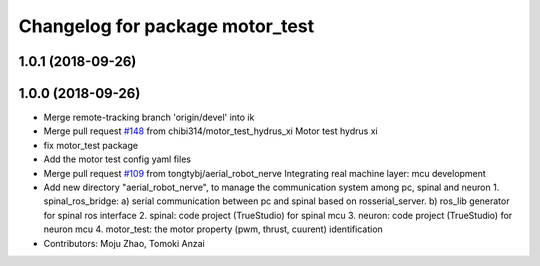 ^^^^^^^^^^^^^^^^^^^^^^^^^^^^^^^^
Changelog for package motor_test
^^^^^^^^^^^^^^^^^^^^^^^^^^^^^^^^

1.0.1 (2018-09-26)
------------------

1.0.0 (2018-09-26)
------------------
* Merge remote-tracking branch 'origin/devel' into ik
* Merge pull request `#148 <https://github.com/tongtybj/aerial_robot/issues/148>`_ from chibi314/motor_test_hydrus_xi
  Motor test hydrus xi
* fix motor_test package
* Add the motor test config yaml files
* Merge pull request `#109 <https://github.com/tongtybj/aerial_robot/issues/109>`_ from tongtybj/aerial_robot_nerve
  Integrating real machine layer: mcu development
* Add new directory "aerial_robot_nerve", to manage the communication system among pc, spinal and neuron
  1. spinal_ros_bridge:
  a) serial communication between pc and spinal based on rosserial_server.
  b) ros_lib generator for spinal ros interface
  2. spinal: code project (TrueStudio) for spinal mcu
  3. neuron: code project (TrueStudio) for neuron mcu
  4. motor_test: the motor property (pwm, thrust, cuurent) identification
* Contributors: Moju Zhao, Tomoki Anzai
